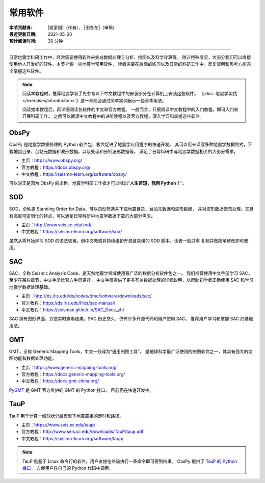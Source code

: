 常用软件
========

:本节贡献者: |姚家园|\（作者）、
             |田冬冬|\（审稿）
:最近更新日期: 2021-05-30
:预计阅读时间: 30 分钟

----

日常地震学科研工作中，经常需要使用软件来完成数据处理与分析、绘图以及科学计算等。
除非特殊情况，大部分我们可以直接使用他人开发好的软件。本节介绍一些地震学常用软件，
读者需要在后面的练习以及日常的科研工作中，反复使用和思考方能完全掌握这些软件。

.. note::

   阅读本教程时，推荐地震学新手先参考以下中文教程中的安装部分在计算机上安装这些软件。
   《\ :doc:`地震学实践 </exercises/introduction>`\ 》这一章则会通过简单实例展示一些基本用法。

   阅读完本教程后，再详细阅读各软件的中文和官方教程。
   一般而言，只需阅读中文教程中的入门教程，即可入门和开展科研工作。
   之后可以阅读中文教程中的进阶教程以及官方教程，深入学习和掌握这些软件。

ObsPy
------

ObsPy 是地震学数据处理的 Python 软件包，极大促进了地震学应用程序的快速开发。
其可以用来读写多种地震学数据格式，下载地震目录、台站元数据和波形数据，以及处理和分析波形数据等，
满足了日常科研中与地震学数据相关的大部分需求。

- 主页：https://www.obspy.org/
- 官方教程：https://docs.obspy.org/
- 中文教程：https://seismo-learn.org/software/obspy/

可以说正是因为 ObsPy 的出世，地震学科研工作者才可以喊出“\ **人生苦短，我用 Python！**\ ”。

SOD
---

SOD，全称是 Standing Order for Data，可以自动筛选并下载地震目录、台站元数据和波形数据，
并对波形数据做预处理。其具有高度可定制化的特点，可以满足日常科研中地震学数据下载的大部分需求。

- 主页：http://www.seis.sc.edu/sod/
- 中文教程：https://seismo-learn.org/software/sod/

虽然从零开始学习 SOD 的语法较难，但中文教程将持续维护开源且易懂的 SOD 脚本，读者一般只需
复制并做简单修改即可使用。

SAC
---

SAC，全称 Seismic Analysis Code，是天然地震学领域使用最广泛的数据分析软件包之一。
我们推荐使用中文手册学习 SAC。至少在某些章节，中文手册比官方手册更好。
中文手册提供了更多有关数据处理的详细说明，以帮助初学者正确使用 SAC 和学习地震学数据处理基础。

- 主页：http://ds.iris.edu/ds/nodes/dmc/software/downloads/sac/
- 官方教程：https://ds.iris.edu/files/sac-manual/
- 中文教程：https://seisman.github.io/SAC_Docs_zh/

SAC 拥有图形界面，方便实时查看结果。SAC 历史悠久，仍有许多开源代码和用户使用 SAC。
推荐用户学习和掌握 SAC 的基础用法。

GMT
---

GMT，全称 Generic Mapping Tools，中文一般译为“通用制图工具”，
是地球科学最广泛使用的制图软件之一，其具有强大的绘图功能和数据处理功能。

- 主页：https://www.generic-mapping-tools.org/
- 官方教程：https://docs.generic-mapping-tools.org/
- 中文教程：https://docs.gmt-china.org/

`PyGMT <https://www.pygmt.org/latest/>`__ 是 GMT 官方维护的 GMT 的 Python 接口，
目前仍在快速开发中。

TauP
----

TauP 用于计算一维球状分层模型下地震震相的走时和路径。

- 主页：https://www.seis.sc.edu/taup/
- 官方教程：http://www.seis.sc.edu/downloads/TauP/taup.pdf
- 中文教程：https://seismo-learn.org/software/taup/

.. note::

   TauP 是基于 Linux 命令行的软件，用户直接在终端执行一条命令即可得到结果。
   ObsPy 提供了 `TauP 的 Python 接口 <https://docs.obspy.org/packages/obspy.taup.html>`__\ ，
   方便用户在自己的 Python 代码中调用。
